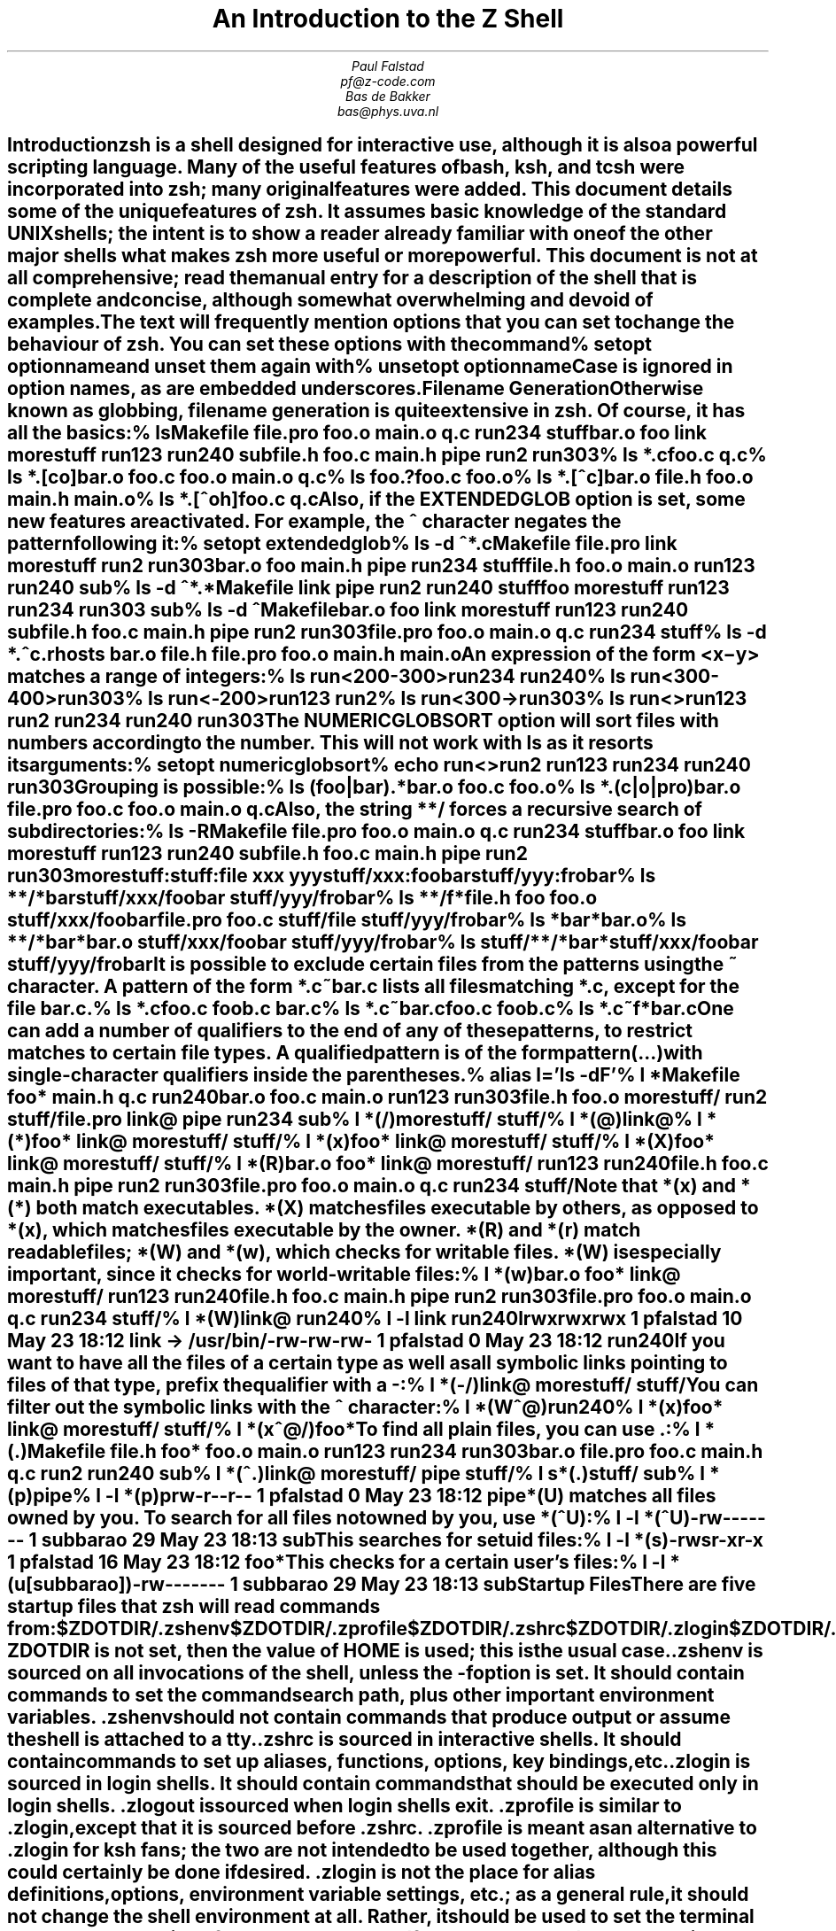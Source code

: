 .nr PI 0
.de Ds
.LD
.ft C
..
.de De
.DE
.ft R
..
.de Sh
.SH
\\$1
.XS
\\$1
.XE
..
.TL
An Introduction to the Z Shell
.AU
Paul Falstad
pf@z-code.com
.AU
Bas de Bakker
bas@phys.uva.nl
.PP
.Sh "Introduction"
.PP
\fBzsh\fP is a shell designed for interactive use, although it is also
a powerful scripting language.  Many of the useful features of bash,
ksh, and tcsh were incorporated into \fBzsh\fP; many original features were
added.  This document details some of the unique features of \fBzsh\fP.  It
assumes basic knowledge of the standard UNIX shells; the intent is to
show a reader already familiar with one of the other major shells what
makes \fBzsh\fP more useful or more powerful.  This document is not at all
comprehensive; read the manual entry for a description of the shell
that is complete and concise, although somewhat overwhelming and
devoid of examples.
.PP
The text will frequently mention options that you can set to change
the behaviour of \fBzsh\fP.  You can set these options with the
command
.Ds
% setopt \fIoptionname\fC
.De
and unset them again with
.Ds
% unsetopt \fIoptionname\fC
.De
Case is ignored in option names, as are embedded underscores.
.Sh "Filename Generation"
.PP
Otherwise known as \fIglobbing\fP, filename generation
is quite extensive in \fBzsh\fP.  Of course, it has all the
basics:
.Ds
% ls
Makefile   file.pro   foo.o      main.o     q.c        run234     stuff
bar.o      foo        link       morestuff  run123     run240     sub
file.h     foo.c      main.h     pipe       run2       run303
% ls *.c
foo.c  q.c
% ls *.[co]
bar.o   foo.c   foo.o   main.o  q.c
% ls foo.?
foo.c  foo.o
% ls *.[^c]
bar.o   file.h  foo.o   main.h  main.o
% ls *.[^oh]
foo.c  q.c
.De
Also, if the \fIEXTENDEDGLOB\fP option is set,
some new features are activated.
For example, the \fC^\fP character negates the pattern following it:
.Ds
% setopt extendedglob
% ls -d ^*.c
Makefile   file.pro   link       morestuff  run2       run303
bar.o      foo        main.h     pipe       run234     stuff
file.h     foo.o      main.o     run123     run240     sub
% ls -d ^*.*
Makefile   link       pipe       run2       run240     stuff
foo        morestuff  run123     run234     run303     sub
% ls -d ^Makefile
bar.o      foo        link       morestuff  run123     run240     sub
file.h     foo.c      main.h     pipe       run2       run303
file.pro   foo.o      main.o     q.c        run234     stuff
% ls -d *.^c
\&.rhosts   bar.o     file.h    file.pro  foo.o     main.h    main.o
.De
An expression of the form
\fC<\fIx\fR\-\fIy\fC>\fR
matches a range of integers:
.Ds
% ls run<200-300>
run234  run240
% ls run<300-400>
run303
% ls run<-200>
run123  run2
% ls run<300->
run303
% ls run<>
run123  run2    run234  run240  run303
.De
The \fINUMERICGLOBSORT\fP option will sort files with numbers
according to the number.  This will not work with \fCls\fP as it
resorts its arguments:
.Ds
% setopt numericglobsort
% echo run<>
run2 run123 run234 run240 run303
.De
Grouping is possible:
.Ds
% ls (foo|bar).*
bar.o  foo.c  foo.o
% ls *.(c|o|pro)
bar.o     file.pro  foo.c     foo.o     main.o    q.c
.De
Also, the string \fC**/\fP forces a recursive search of
subdirectories:
.Ds
% ls -R
Makefile   file.pro   foo.o      main.o     q.c        run234     stuff
bar.o      foo        link       morestuff  run123     run240     sub
file.h     foo.c      main.h     pipe       run2       run303

morestuff:

stuff:
file  xxx   yyy

stuff/xxx:
foobar

stuff/yyy:
frobar
% ls **/*bar
stuff/xxx/foobar  stuff/yyy/frobar
% ls **/f*
file.h            foo               foo.o             stuff/xxx/foobar
file.pro          foo.c             stuff/file        stuff/yyy/frobar
% ls *bar*
bar.o
% ls **/*bar*
bar.o             stuff/xxx/foobar  stuff/yyy/frobar
% ls stuff/**/*bar*
stuff/xxx/foobar  stuff/yyy/frobar
.De
.PP
It is possible to exclude certain files from the patterns using
the ~ character.  A pattern of the form \fC*.c~bar.c\fP lists all
files matching \fC*.c\fP, except for the file \fCbar.c\fP.
.Ds
% ls *.c
foo.c    foob.c    bar.c
% ls *.c~bar.c
foo.c    foob.c
% ls *.c~f*
bar.c
.De
.PP
One can add a number of \fIqualifiers\fP to the end of
any of these patterns, to restrict matches to certain
file types.  A qualified pattern is of the form
.DS
\fIpattern\fC(\fR...\fC)\fR
.De
with single-character qualifiers inside the parentheses.
.Ds
% alias l='ls -dF'
% l *
Makefile    foo*        main.h      q.c         run240
bar.o       foo.c       main.o      run123      run303
file.h      foo.o       morestuff/  run2        stuff/
file.pro    link@       pipe        run234      sub
% l *(/)
morestuff/  stuff/
% l *(@)
link@
% l *(*)
foo*        link@       morestuff/  stuff/
% l *(x)
foo*        link@       morestuff/  stuff/
% l *(X)
foo*        link@       morestuff/  stuff/
% l *(R)
bar.o       foo*        link@       morestuff/  run123      run240
file.h      foo.c       main.h      pipe        run2        run303
file.pro    foo.o       main.o      q.c         run234      stuff/
.De
Note that \fC*(x)\fP and \fC*(*)\fP both match executables.
\fC*(X)\fP matches files executable by others, as opposed to
\fC*(x)\fP, which matches files executable by the owner.
\fC*(R)\fP and \fC*(r)\fP match readable files;
\fC*(W)\fP and \fC*(w)\fP, which checks for writable files.
\fC*(W)\fP is especially important, since it checks for world-writable
files:
.Ds
% l *(w)
bar.o       foo*        link@       morestuff/  run123      run240
file.h      foo.c       main.h      pipe        run2        run303
file.pro    foo.o       main.o      q.c         run234      stuff/
% l *(W)
link@   run240
% l -l link run240
lrwxrwxrwx  1 pfalstad       10 May 23 18:12 link -> /usr/bin/
-rw-rw-rw-  1 pfalstad        0 May 23 18:12 run240
.De
If you want to have all the files of a certain type as well as all
symbolic links pointing to files of that type, prefix the qualifier
with a \fC-\fP:
.Ds
% l *(-/)
link@       morestuff/  stuff/
.De
You can filter out the symbolic links with the \fC^\fP character:
.Ds
% l *(W^@)
run240
% l *(x)
foo*        link@       morestuff/  stuff/
% l *(x^@/)
foo*
.De
To find all plain files, you can use \fC.\fP:
.Ds
% l *(.)
Makefile  file.h    foo*      foo.o     main.o    run123    run234    run303
bar.o     file.pro  foo.c     main.h    q.c       run2      run240    sub
% l *(^.)
link@       morestuff/  pipe        stuff/
% l s*(.)
stuff/   sub
% l *(p)
pipe
% l -l *(p)
prw-r--r--  1 pfalstad        0 May 23 18:12 pipe
.De
\fC*(U)\fP matches all files owned by you.
To search for all files not owned by you, use \fC*(^U)\fP:
.Ds
% l -l *(^U)
-rw-------  1 subbarao       29 May 23 18:13 sub
.De
This searches for setuid files:
.Ds
% l -l *(s)
-rwsr-xr-x  1 pfalstad       16 May 23 18:12 foo*
.De
This checks for a certain user's files:
.Ds
% l -l *(u[subbarao])
-rw-------  1 subbarao       29 May 23 18:13 sub
.De
.Sh "Startup Files"
.PP
There are five startup files that \fBzsh\fP will read commands from:
.Ds
$ZDOTDIR/.zshenv
$ZDOTDIR/.zprofile
$ZDOTDIR/.zshrc
$ZDOTDIR/.zlogin
$ZDOTDIR/.zlogout
.De
If \fBZDOTDIR\fP is not set, then the value of \fBHOME\fP is used;
this is the usual case.
.\".KE    <--- missing .KS or .KF above
.PP
\&\fC.zshenv\fP is sourced on all invocations of the shell,
unless the \fC-f\fP option is set.  It should contain commands to set
the command search path, plus other important environment
variables.
\&\fC.zshenv\fP should not contain commands that produce output
or assume the shell is attached to a tty.
.PP
\&\fC.zshrc\fP is sourced in interactive shells.  It should contain
commands to set up aliases, functions, options, key bindings, etc.
.PP
\&\fC.zlogin\fP is sourced in login shells.  It should contain
commands that should be executed only in login shells.
\&\fC.zlogout\fP is sourced when login shells exit.
\&\fC.zprofile\fP is similar to \fC.zlogin\fP, except that it is sourced before
\&\fC.zshrc\fP.
\&\fC.zprofile\fP is meant as an alternative to \fC.zlogin\fP for
ksh fans;
the two are not intended to be used together, although this
could certainly be done if desired.
\&\fC.zlogin\fP is not the place for alias definitions, options, environment
variable settings, etc.;
as a general rule, it should not change the shell environment
at all.  Rather, it should be used to set the terminal type
and run a series of external commands (\fCfortune\fP, \fCmsgs\fP, etc).
.Sh "Shell Functions"
.PP
\fBzsh\fP also allows you to create your own commands by defining shell
functions.  For example:
.Ds
% yp () {
>       ypmatch $1 passwd.byname
> }
% yp pfalstad
pfalstad:*:3564:35:Paul John Falstad:/u/pfalstad:/usr/princeton/bin/zsh
.De
This function looks up a user in the NIS password map.
The \fC$1\fP expands to the first argument to \fCyp\fP.
The function could have been equivalently defined in one of the following
ways:
.Ds
% function yp {
>       ypmatch $1 passwd.byname
> }
% function yp () {
>       ypmatch $1 passwd.byname
> }
% function yp () ypmatch $1 passwd.byname
.De
Note that aliases are expanded when the function definition is
parsed, not when the function is executed.  For example:
.Ds
% alias ypmatch=echo
% yp pfalstad
pfalstad:*:3564:35:Paul John Falstad:/u/pfalstad:/usr/princeton/bin/zsh
.De
Since the alias was defined after the function was parsed, it has
no effect on the function's execution.
However, if we define the function again with the alias in place:
.Ds
% function yp () { ypmatch $1 passwd.byname }
% yp pfalstad
pfalstad passwd.byname
.De
it is parsed with the new alias definition in place.
Therefore, in general you must define aliases before functions.
.\".KE    <--- missing .KS or .KF above
.PP
We can make the function take multiple arguments:
.Ds
% unalias ypmatch
% yp () {
>       for i
>       do ypmatch $i passwd.byname
>       done
> }
% yp pfalstad subbarao sukthnkr
pfalstad:*:3564:35:Paul John Falstad:/u/pfalstad:/usr/princeton/bin/zsh
subbarao:*:3338:35:Kartik Subbarao:/u/subbarao:/usr/princeton/bin/zsh
sukthnkr:*:1267:35:Rahul Sukthankar:/u/sukthnkr:/usr/princeton/bin/tcsh
.De
The \fCfor i\fP loops through each of the function's arguments,
setting \fCi\fP equal to each of them in turn.
We can also make the function do something sensible
if no arguments are given:
.Ds
% yp () {
>       if (( $# == 0 ))
>       then echo usage: yp name ...; fi
>       for i; do ypmatch $i passwd.byname; done
> }
% yp
usage: yp name ...
% yp pfalstad sukthnkr
pfalstad:*:3564:35:Paul John Falstad:/u/pfalstad:/usr/princeton/bin/zsh
sukthnkr:*:1267:35:Rahul Sukthankar:/u/sukthnkr:/usr/princeton/bin/tcsh
.De
\fC$#\fP is the number of arguments supplied to the function.
If it is equal to zero, we print a usage message; otherwise,
we loop through the arguments, and \fCypmatch\fP all of them.
.\".KE    <--- missing .KS or .KF above
.PP
Here's a function that selects a random line from a file:
.Ds
% randline () {
>       integer z=$(wc -l <$1)
>       sed -n $[RANDOM % z + 1]p $1
> }
% randline /etc/motd
PHOENIX WILL BE DOWN briefly Friday morning, 5/24/91 from 8 AM to
% randline /etc/motd
SunOS Release 4.1.1 (PHOENIX) #19: Tue May 14 19:03:15 EDT 1991
% randline /etc/motd
| Please use the "msgs" command to read announcements.  Refer to the   |
% echo $z

%
.De
\fCrandline\fP has a local variable, \fCz\fP, that holds the number of
lines in the file.  \fC$[RANDOM % z + 1]\fP expands to a random number
between 1 and \fCz\fP.  An expression of the form \fC$[\fR...\fC]\fR
expands to the value of the arithmetic expression within the brackets,
and the \fBRANDOM\fP variable returns a random number each time it
is referenced.  \fC%\fP is the modulus operator, as in C.
Therefore, \fCsed -n $[RANDOM%z+1]p\fP picks a random line from its
input, from 1 to \fCz\fP.
.PP
Function definitions can be viewed with the \fCfunctions\fP builtin:
.Ds
% functions randline
randline () {
        integer z=$(wc -l <$1)
        sed -n $[RANDOM % z + 1]p $1

}
% functions
yp () {
        if let $# == 0 
        
        then
                echo usage: yp name ...
        
        fi
        for i
        do
                ypmatch $i passwd.byname
        
                done

}
randline () {
        integer z=$(wc -l <$1)
        sed -n $[RANDOM % z + 1]p $1

}
.De
Here's another one:
.Ds
% cx () { chmod +x $* }
% ls -l foo bar
-rw-r--r--  1 pfalstad       29 May 24 04:38 bar
-rw-r--r--  1 pfalstad       29 May 24 04:38 foo
% cx foo bar
% ls -l foo bar
-rwxr-xr-x  1 pfalstad       29 May 24 04:38 bar
-rwxr-xr-x  1 pfalstad       29 May 24 04:38 foo
.De
Note that this could also have been implemented as an alias:
.Ds
% chmod 644 foo bar
% alias cx='chmod +x'
% cx foo bar
% ls -l foo bar
-rwxr-xr-x  1 pfalstad       29 May 24 04:38 bar
-rwxr-xr-x  1 pfalstad       29 May 24 04:38 foo
.De
.PP
Instead of defining a lot of functions in your \fC.zshrc\fP,
all of which you may not use,
it is often better to use the \fCautoload\fP builtin.
The idea is, you create a directory where function
definitions are stored, declare the names in
your \fC.zshrc\fP, and tell the shell where to look for them.
Whenever you reference a function, the shell
will automatically load it into memory.
.Ds
% mkdir /tmp/funs
% cat >/tmp/funs/yp
ypmatch $1 passwd.byname
^D
% cat >/tmp/funs/cx
chmod +x $*
^D
% FPATH=/tmp/funs
% autoload cx yp
% functions cx yp
undefined cx ()
undefined yp ()
% chmod 755 /tmp/funs/{cx,yp}
% yp egsirer
egsirer:*:3214:35:Emin Gun Sirer:/u/egsirer:/bin/sh
% functions yp
yp () {
        ypmatch $1 passwd.byname
}
.De
This idea has other benefits.  By adding a \fC#!\fP header
to the files, you can make them double as shell scripts.
(Although it is faster to use them as functions, since a
separate process is not created.)
.Ds
% ed /tmp/funs/yp
25
i
#! /usr/local/bin/zsh
.
w
42
q
% </tmp/funs/yp
#! /usr/local/bin/zsh
ypmatch $1 passwd.byname
% /tmp/funs/yp sukthnkr
sukthnkr:*:1267:35:Rahul Sukthankar:/u/sukthnkr:/usr/princeton/bin/tcsh
.De
Now other people, who may not use \fBzsh\fP, or who don't want to
copy all of your \fC.zshrc\fP, may use these functions as shell
scripts.
.Sh "Directories"
.PP
One nice feature of \fBzsh\fP is the way it prints directories.
For example, if we set the prompt like this:
.Ds
phoenix% PROMPT='%~> '
~> cd src
~/src>
.De
the shell will print the current directory in the prompt,
using the \fC~\fP character.
However, \fBzsh\fP is smarter than most other shells in this respect:
.Ds
~/src> cd ~subbarao
~subbarao> cd ~maruchck
~maruchck> cd lib
~maruchck/lib> cd fun
~maruchck/lib/fun> foo=/usr/princeton/common/src
~maruchck/lib/fun> cd ~foo
~foo> cd ..
/usr/princeton/common> cd src
~foo> cd news/nntp
~foo/news/nntp> cd inews
~foo/news/nntp/inews>
.De
Note that \fBzsh\fP prints \fIother\fP users' directories 
in the form \fC~user\fP.  Also note that you can
set a parameter and use it as a directory name;
\fBzsh\fP will act as if \fCfoo\fP is a user
with the login directory \fC/usr/princeton/common/src\fP.
This is convenient, especially if you're sick of seeing
prompts like this:
.Ds
phoenix:/usr/princeton/common/src/X.V11R4/contrib/clients/xv/docs>
.De
If you get stuck in this position, you can give the current
directory a short name, like this:
.Ds
/usr/princeton/common/src/news/nntp/inews> inews=$PWD
/usr/princeton/common/src/news/nntp/inews> echo ~inews
/usr/princeton/common/src/news/nntp/inews
~inews>
.De
When you reference a directory in the form \fC~inews\fP,
the shell assumes that you want the directory displayed
in this form; thus simply typing \fCecho ~inews\fP or
\fCcd ~inews\fP causes the prompt to be shortened.
You can define a shell function for this purpose:
.Ds
~inews> namedir () { $1=$PWD ;  : ~$1 }
~inews> cd /usr/princeton/bin
/usr/princeton/bin> namedir pbin
~pbin> cd /var/spool/mail
/var/spool/mail> namedir spool
~spool> cd .msgs
~spool/.msgs>
.De
You may want to add this one-line function to your \fC.zshrc\fP.

\fBzsh\fP can also put the current directory in your title bar,
if you are using a windowing system.
One way to do this is with the \fCchpwd\fP function, which is
automatically executed by the shell whenever you change
directory.  If you are using xterm, this will work:
.Ds
chpwd () { print -Pn '^[]2;%~^G' }
.De
The \fC-P\fP option tells \fCprint\fP to treat its arguments like a prompt
string; otherwise the \fC%~\fP would not be expanded.
The \fC-n\fP option suppresses the terminating newline, as with \fCecho\fP.
.PP
If you are using an IRIS \fCwsh\fP, do this:
.Ds
chpwd () { print -Pn '\e2201.y%~\e234' }
.De
The \fCprint -D\fP command has other uses.  For example, to
print the current directory to standard output in short form,
you can do this:
.Ds
% print -D $PWD
~subbarao/src
.De
and to print each component of the path in short form:
.Ds
% print -D $path
/bin /usr/bin ~locbin ~locbin/X11 ~/bin
.De
.Sh "Directory Stacks"
.PP
If you use csh, you may know about directory stacks.
The \fCpushd\fP command puts the current directory on the
stack, and changes to a new directory; the \fCpopd\fP command
pops a directory off the stack and changes to it.
.Ds
phoenix% cd 
phoenix% PROMPT='Z %~> '
Z ~> pushd /tmp
/tmp ~
Z /tmp> pushd /usr/etc
/usr/etc /tmp ~
Z /usr/etc> pushd /usr/bin
/usr/bin /usr/etc /tmp ~
Z /usr/bin> popd
/usr/etc /tmp ~
Z /usr/etc> popd
/tmp ~
Z /tmp> pushd /etc
/etc /tmp ~
Z /etc> popd 
/tmp ~
.De
\fBzsh\fP's directory stack commands work similarly.  One
difference is the way \fCpushd\fP is handled if no arguments
are given.  As in csh, this exchanges the top two elements
of the directory stack:
.Ds
Z /tmp> dirs
/tmp ~
Z /tmp> pushd
~ /tmp
.De
unless the stack only has one entry:
.Ds
Z ~> popd
/tmp
Z /tmp> dirs
/tmp
Z /tmp> pushd
~ /tmp
Z ~>
.De
or unless the \fIPUSHDTOHOME\fP option is set:
.Ds
Z ~> setopt pushdtohome
Z ~> pushd
~ ~ /tmp
.De
.PP
As an alternative to using directory stacks in this manner,
we can get something like a \fIdirectory history\fP
by setting a few more options and parameters:
.Ds
~> DIRSTACKSIZE=8
~> setopt autopushd pushdminus pushdsilent pushdtohome
~> alias dh='dirs -v'
~> cd /tmp
/tmp> cd /usr
/usr> cd bin
/usr/bin> cd ../pub
/usr/pub> dh
0       /usr/pub
1       /usr/bin
2       /usr
3       /tmp
4       ~
/usr/pub> cd -3
/tmp> dh
0       /tmp
1       /usr/pub
2       /usr/bin
3       /usr
4       ~
/tmp> ls =2/df
/usr/bin/df
/tmp> cd -4
~>
.De
Note that \fC=2\fP expanded to the second directory in the
history list, and that \fCcd -3\fP recalled the third
directory in the list.
.PP
You may be wondering what all those options do.
\fIAUTOPUSHD\fP made \fCcd\fP act like \fCpushd\fP.
(\fCalias cd=pushd\fP is not sufficient, for various reasons.)
\fIPUSHDMINUS\fP swapped the meaning of \fCcd +1\fP and
\fCcd -1\fP; we want them to mean the opposite of what they mean in csh,
because it makes more sense in this scheme, and it's easier to type:
.Ds
~> dh
0       ~
1       /tmp
2       /usr/pub
3       /usr/bin
4       /usr
~> unsetopt pushdminus
~> cd +1
/tmp> dh
0       /tmp
1       ~
2       /usr/pub
3       /usr/bin
4       /usr
/tmp> cd +2
/usr/pub>
.De
\fIPUSHDSILENT\fP keeps the shell from printing
the directory stack each time we do a \fCcd\fP,
and \fIPUSHDTOHOME\fP we mentioned earlier:
.Ds
/usr/pub> unsetopt pushdsilent
/usr/pub> cd /etc
/etc /usr/pub /tmp ~ /usr/bin /usr
/etc> cd
~ /etc /usr/pub /tmp ~ /usr/bin /usr
~> unsetopt pushdtohome
~> cd
/etc ~ /usr/pub /tmp ~ /usr/bin /usr
/etc>
.De
\fBDIRSTACKSIZE\fP keeps the directory stack
from getting too large, much like \fIHISTSIZE\fP:
.Ds
/etc> setopt pushdsilent
/etc> cd /
/> cd /
/> cd /
/> cd /
/> cd /
/> cd /
/> cd /
/> cd /
/> dh
0       /
1       /
2       /
3       /
4       /
5       /
6       /
7       /
.De
.Sh "Command/Process Substitution"
.PP
Command substitution in \fBzsh\fP can take two forms.
In the traditional form, a command enclosed in
backquotes (\fC`\fP...\fC`\fP) is replaced on the command line with its output.
This is the form used by the older shells.
Newer shells (like \fBzsh\fP) also provide another form,
\fC$(\fR...\fC)\fR.  This form is much easier to nest.
.Ds
% ls -l `echo /vmunix`
-rwxr-xr-x  1 root      1209702 May 14 19:04 /vmunix
% ls -l $(echo /vmunix)
-rwxr-xr-x  1 root      1209702 May 14 19:04 /vmunix
% who | grep mad
subbarao ttyt7   May 23 15:02   (mad55sx15.Prince)
pfalstad ttyu1   May 23 16:25   (mad55sx14.Prince)
subbarao ttyu6   May 23 15:04   (mad55sx15.Prince)
pfalstad ttyv3   May 23 16:25   (mad55sx14.Prince)
% who | grep mad | awk '{print $2}'
ttyt7
ttyu1
ttyu6
ttyv3
% cd /dev; ls -l $(who |
> grep $(echo mad) |
> awk '{ print $2 }')
crwx-w----  1 subbarao  20,  71 May 23 18:35 ttyt7
crw--w----  1 pfalstad  20,  81 May 23 18:42 ttyu1
crwx-w----  1 subbarao  20,  86 May 23 18:38 ttyu6
crw--w----  1 pfalstad  20,  99 May 23 18:41 ttyv3
.De
Many common uses of command substitution, however, are
superseded by other mechanisms of \fBzsh\fP:
.Ds
% ls -l `tty`
crw-rw-rw-  1 root      20,  28 May 23 18:35 /dev/ttyqc
% ls -l $TTY
crw-rw-rw-  1 root      20,  28 May 23 18:35 /dev/ttyqc
% ls -l `which rn`
-rwxr-xr-x  1 root       172032 Mar  6 18:40 /usr/princeton/bin/rn
% ls -l =rn
-rwxr-xr-x  1 root       172032 Mar  6 18:40 /usr/princeton/bin/rn
.De
A command name with a \fC=\fP prepended is replaced with its full
pathname.  This can be very convenient.  If it's not convenient
for you, you can turn it off:
.Ds
% ls
=foo    =bar
% ls =foo =bar
zsh: foo not found
% setopt noequals
% ls =foo =bar
=foo    =bar
.De
.PP
Another nice feature is process substitution:
.Ds
% who | fgrep -f =(print -l root lemke shgchan subbarao)
root     console May 19 10:41
lemke    ttyq0   May 22 10:05   (narnia:0.0)
lemke    ttyr7   May 22 10:05   (narnia:0.0)
lemke    ttyrd   May 22 10:05   (narnia:0.0)
shgchan  ttys1   May 23 16:52   (gaudi.Princeton.)
subbarao ttyt7   May 23 15:02   (mad55sx15.Prince)
subbarao ttyu6   May 23 15:04   (mad55sx15.Prince)
shgchan  ttyvb   May 23 16:51   (gaudi.Princeton.)
.De
A command of the form \fC=(\fR...\fC)\fR is replaced with the name of a \fIfile\fP
containing its output.  (A command substitution, on the other
hand, is replaced with the output itself.)
\fCprint -l\fP is like \fCecho\fP, excepts that it prints its arguments
one per line, the way \fCfgrep\fP expects them:
.Ds
% print -l foo bar
foo
bar
.De
We could also have written:
.Ds
% who | fgrep -f =(echo 'root
> lemke
> shgchan
> subbarao')
.De
Using process substitution,
you can edit the output of a command:
.Ds
% ed =(who | fgrep -f ~/.friends)
355
g/lemke/d
w /tmp/filbar
226
q
% cat /tmp/filbar
root     console May 19 10:41
shgchan  ttys1   May 23 16:52   (gaudi.Princeton.)
subbarao ttyt7   May 23 15:02   (mad55sx15.Prince)
subbarao ttyu6   May 23 15:04   (mad55sx15.Prince)
shgchan  ttyvb   May 23 16:51   (gaudi.Princeton.)
.De
or easily read archived mail:
.Ds
% mail -f =(zcat ~/mail/oldzshmail.Z)
"/tmp/zsha06024": 84 messages, 0 new, 43 unread
>  1  U  TO: pfalstad, zsh (10)
   2  U  nytim!tim@uunet.uu.net, Re: Zsh on Sparc1 /SunOS 4.0.3
   3  U  JAM%TPN@utrcgw.utc.com, zsh fix (15)
   4  U  djm@eng.umd.edu, way to find out if running zsh? (25)
   5  U  djm@eng.umd.edu, Re: way to find out if running zsh? (17)
   6   r djm@eng.umd.edu, Meta . (18)
   7  U  jack@cs.glasgow.ac.uk, Re: problem building zsh (147)
   8  U  nytim!tim@uunet.uu.net, Re: Zsh on Sparc1 /SunOS 4.0.3
   9     ursa!jmd, Another fix... (61)
  10  U  pplacewa@bbn.com, Re: v18i084: Zsh 2.00 - A small complaint (36)
  11  U  lubkin@cs.rochester.edu, POSIX job control (34)
  12  U  yale!bronson!tan@uunet.UU.NET
  13  U  brett@rpi.edu, zsh (36)
  14  S  subbarao, zsh sucks!!!! (286)
  15  U  snibru!d241s008!d241s013!ala@relay.EU.net, zsh (165)
  16  U  nytim!tim@uunet.UU.NET, Re: Zsh on Sparc1 /SunOS 4.0.3
  17  U  subbarao, zsh is a junk shell (43)
  18  U  amaranth@vela.acs.oakland.edu, zsh (33)
43u/84 1: x
% ls -l /tmp/zsha06024
/tmp/zsha06024 not found
.De
Note that the shell creates a temporary file, and deletes it
when the command is finished.
.Ds
% diff =(ls) =(ls -F)
3c3
< fortune
---
> fortune*
10c10
< strfile
---
> strfile*
.De
If you read \fBzsh\fP's man page, you may notice that \fC<(\fR...\fC)\fR
is another form of process substitution which is similar to
\fC=(\fR...\fC)\fR.
There is an important difference between the two.
In the \fC<(\fR...\fC)\fR case, the shell creates a named pipe (FIFO)
instead of a file.  This is better, since it does not
fill up the file system; but it does not work in all cases.
In fact, if we had replaced \fC=(\fR...\fC)\fR with \fC<(\fR...\fC)\fR in 
the examples above, all of them would have stopped working
except for \fCfgrep -f <(\fR...\fC)\fR.
You can not edit a pipe, or open it as a mail folder;
\fCfgrep\fP, however, has no problem with reading
a list of words from a pipe.
You may wonder why \fCdiff <(foo) bar\fP doesn't work, since
\fCfoo | diff - bar\fP works; this is because \fCdiff\fP creates
a temporary file if it notices that one of its arguments
is \fC-\fP, and then copies its standard input to the temporary
file.
.PP
\fC>(\fR...\fC)\fR is just like \fC<(\fR...\fC)\fR except that the
command between the parentheses will get its input from the named
pipe.
.Ds
% dvips -o >(lpr) zsh.dvi
.De
.Sh "Redirection"
.PP
Apart from all the regular redirections like the Bourne shell has,
\fBzsh\fP can do more.  You can send the output of a command to more
than one file, by specifying more redirections like
.Ds
% echo Hello World >file1 >file2
.De
and the text will end up in both files.  Similarly, you can send the
output to a file and into a pipe:
.Ds
% make > make.log | grep Error
.De
The same goes for input.  You can make the input of a command come
from more than one file.
.Ds
% sort <file1 <file2 <file3
.De
The command will first get the contents of file1 as its standard
input, then those of file2 and finally the contents of file3.  This,
too, works with pipes.
.Ds
% cut -d: -f1 /etc/passwd | sort <newnames
.De
The sort will get as its standard input first the output of \fCcut\fP
and then the contents of \fCnewnames\fP.
.PP
Suppose you would like to watch the standard output of a command on
your terminal, but want to pipe the standard error to another command.
An easy way to do this in \fBzsh\fP is by redirecting the standard
error using \fC2> >(\fR...\fC)\fR.
.Ds
% find / -name games 2> >(grep -v 'Permission' > realerrors)
.De
The above redirection will actually be implemented with a regular
pipe, not a temporary named pipe.
.Sh "Aliasing"
.PP
Often-used commands can be abbreviated with an alias:
.Ds
% alias uc=uncompress
% ls
hanoi.Z
% uc hanoi
% ls
hanoi
.De
or commands with certain desired options:
.Ds
% alias fm='finger -m'
% fm root
Login name: root                        In real life: Operator
Directory: /                            Shell: /bin/csh
On since May 19 10:41:15 on console     3 days 5 hours Idle Time
No unread mail
No Plan.

% alias lock='lock -p -60000'
% lock
lock: /dev/ttyr4 on phoenix. timeout in 60000 minutes
time now is Fri May 24 04:23:18 EDT 1991
Key: 

% alias l='ls -AF'
% l /
\&.bash_history              kadb*
\&.bashrc                    lib@
\&.cshrc                     licensed/
\&.exrc                      lost+found/
\&.login                     macsyma
\&\fR...
.De
Aliases can also be used to replace old commands:
.Ds
% alias grep=egrep ps=sps make=gmake
% alias whoami='echo root'
% whoami
root
.De
or to define new ones:
.Ds
% cd /
% alias sz='ls -l | sort -n +3 | tail -10'
% sz
drwxr-sr-x  7 bin          3072 May 23 11:59 etc
drwxrwxrwx 26 root         5120 May 24 04:20 tmp
drwxr-xr-x  2 root         8192 Dec 26 19:34 lost+found
drwxr-sr-x  2 bin         14848 May 23 18:48 dev
-r--r--r--  1 root       140520 Dec 26 20:08 boot
-rwxr-xr-x  1 root       311172 Dec 26 20:08 kadb
-rwxr-xr-x  1 root      1209695 Apr 16 15:33 vmunix.old
-rwxr-xr-x  1 root      1209702 May 14 19:04 vmunix
-rwxr-xr-x  1 root      1209758 May 21 12:23 vmunix.new.kernelmap.old
-rwxr-xr-x  1 root      1711848 Dec 26 20:08 vmunix.org
% cd
% alias rable='ls -AFtrd *(R)' nrable='ls -AFtrd *(^R)'
% rable
README      func/       bin/        pub/        News/       src/
nicecolors  etc/        scr/        tmp/        iris/       zsh*
% nrable
Mailboxes/  mail/       notes
.De
(The pattern \fC*(R)\fP matches all readable files in the current
directory, and \fC*(^R)\fP matches all unreadable files.)
.PP
Most other shells have aliases of this kind (\fIcommand\fP aliases).
However, \fBzsh\fP also has \fIglobal\fP aliases, which are substituted
anywhere on a line.
Global aliases can be used to abbreviate frequently-typed
usernames, hostnames, etc.
.Ds
% alias -g me=pfalstad gun=egsirer mjm=maruchck
% who | grep me
pfalstad ttyp0   May 24 03:39   (mickey.Princeton)
pfalstad ttyp5   May 24 03:42   (mickey.Princeton)
% fm gun
Login name: egsirer                     In real life: Emin Gun Sirer
Directory: /u/egsirer                   Shell: /bin/sh
Last login Thu May 23 19:05 on ttyq3 from bow.Princeton.ED
New mail received Fri May 24 02:30:28 1991;
  unread since Fri May 24 02:30:27 1991
% alias -g phx=phoenix.princeton.edu warc=wuarchive.wustl.edu
% ftp warc
Connected to wuarchive.wustl.edu.
.De
Here are some more interesting uses.
.Ds
% alias -g M='| more' GF='| fgrep -f ~/.friends'
% who M   # \fIpipes the output of \fCwho\fI through \fCmore
% who GF  # \fIsee if your friends are on\fC
% w GF    # \fIsee what your friends are doing
.De
Another example makes use of \fBzsh\fP's process substitution.
If you run NIS, and you miss being able to do this:
.Ds
% grep pfalstad /etc/passwd
.De
you can define an alias that will seem more natural
than \fCypmatch pfalstad passwd\fP:
.Ds
% alias -g PASS='<(ypcat passwd)'
% grep pfalstad PASS
pfalstad:*:3564:35:Paul John Falstad:/u/pfalstad:/usr/princeton/bin/zsh
.De
If you're really crazy, you can even call it \fC/etc/passwd\fP:
.Ds
% alias -g /etc/passwd='<(ypcat passwd)'
% grep pfalstad /etc/passwd
pfalstad:*:3564:35:Paul John Falstad:/u/pfalstad:/usr/princeton/bin/zsh
.De
The last example shows one of the perils of global aliases;
they have a lot of potential to cause confusion.
For example, if you defined a global alias called \fC|\fP (which is
possible), \fBzsh\fP would begin to act very strangely; every pipe
symbol would be replaced with the text of your alias.
To some extent, global aliases are like macros in C;
discretion is advised in using them and in choosing names for them.
Using names in all caps is not a bad idea, especially
for aliases which introduce shell metasyntax (like \fCM\fP and \fCGF\fP
above).
.PP
Note that \fBzsh\fP aliases are not like csh aliases.  The syntax for
defining them is different, and they do not have arguments.
All your favorite csh aliases will probably not work under \fBzsh\fP.
For example, if you try:
.Ds
alias rm mv '\e!* /tmp/wastebasket'
.De
no aliases will be defined, but \fBzsh\fP will not report an error.
In csh, this line defines an alias that makes \fCrm\fP safe---files
that are \fCrm\fP'd will be moved to a temporary directory instead of
instantly destroyed.  In \fBzsh\fP's syntax, however, this line asks
the shell to print any existing alias definitions for \fCrm\fP,
\fCmv\fP, or \fC!*\ /tmp/wastebasket\fP.  Since there are none, most
likely, the shell will not print anything, although \fCalias\fP will
return a nonzero exit code.  The proper syntax is this:
.Ds
alias rm='mv \e!* /tmp/wastebasket'
.De
However, this won't work either:
.Ds
% rm foo.dvi
zsh: no matches found: !*
.De
While this makes \fCrm\fP safe, it is certainly not what the user
intended.  In \fBzsh\fP, you must use a shell function for this:
.Ds
% unalias rm
% rm () { mv $* /tmp/wastebasket }
% rm foo.dvi
% ls /tmp/wastebasket
foo.dvi
.De
While this is much cleaner and easier to read (I hope you will
agree), it is not csh-compatible.  Therefore, a script to convert
csh aliases and variables has been provided.  You should only need to use it
once, to convert all your csh aliases and parameters to \fBzsh\fP format:
.Ds
% csh
csh> alias
l       ls -AF
more    less
on      last -2 !:1 ; who | grep !:1
csh> exit
% c2z >neat_zsh_aliases
% cat neat_zsh_aliases
alias l='ls -AF'
alias more='less'
on () { last -2 $1 ; who | grep $1 }
\&...
.De
The first two aliases were converted to regular \fBzsh\fP aliases, while
the third, since it needed to handle arguments, was converted to
a function.  \fCc2z\fP can convert most aliases to \fBzsh\fP format without
any problems.  However, if you're using some really arcane csh tricks,
or if you have an alias with a name like \fCdo\fP (which is reserved
in \fBzsh\fP), you may have to fix some of the aliases by hand.
.PP
The \fCc2z\fP script checks your csh setup, and produces a list
of \fBzsh\fP commands which replicate your aliases and parameter settings
as closely as possible.  You could include its output in your
startup file, \fC.zshrc\fP.
.Sh "History"
.PP
There are several ways to manipulate history in \fBzsh\fP.
One way is to use csh-style \fC!\fP history:
.Ds
% /usr/local/bin/!:0 !-2*:s/foo/bar/ >>!$
.De
If you don't want to use this, you can turn it off
by typing \fCsetopt nobanghist\fP.  If you are afraid of accidentally
executing the wrong command you can set the \fIHISTVERIFY\fP option.
If this option is set, commands that result from history expansion
will not be executed immediately, but will be put back into the editor
buffer for further consideration.
.PP
If you're not familiar with \fC!\fP history, here follows some
explanation.  History substitutions always start with a \fC!\fP,
commonly called \*Qbang\*U.  After the \fC!\fP comes an (optional)
designation of which \*Qevent\*U (command) to use, then a colon, and
then a designation of what word of that command to use.  For example,
\fC!-\fIn\fR refers to the command \fIn\fP commands ago.
.Ds
% ls
foo  bar
% cd foo
% !-2
ls
baz  bam
.De
No word designator was used, which means that the whole command
referred to was repeated.  Note that the shell will echo the result of
the history substitution.  The word designator can, among other
things, be a number indicating the argument to use, where \fC0\fP is
the command.
.Ds
% /usr/bin/ls foo
foo
% !:0 bar
/usr/bin/ls bar
bar
.De
In this example, no event designator was used, which tells \fBzsh\fP
to use the previous command.  A \fC$\fP specifies the last argument
.Ds
% mkdir /usr/local/lib/emacs/site-lisp/calc
% cd !:$
cd /usr/local/lib/emacs/site-lisp/calc
.De
If you use more words of the same command, only the first \fC!\fP
needs an event designator.
.Ds
% make prig >> make.log
make: *** No rule to make target `prig'.  Stop.
% cd src
% !-2:0 prog >> !:$
make prog >> make.log
.De
This is different from csh, where a bang with no event designator
always refers to the previous command.  If you actually like this
behaviour, set the \fICSHJUNKIEHISTORY\fP option.
.Ds
% setopt cshjunkiehistory
% !-2:0 prog2 >> !:$
make prog2 >> cshjunkiehistory
.De
Another way to use history is to use the \fCfc\fP command.  For
example, if you type an erroneous command:
.Ds
% for i in `cat /etc/clients` 
 do 
 rpu $i 
 done
zsh: command not found: rpu
zsh: command not found: rpu
zsh: command not found: rpu
\&\fR...
.De
typing \fCfc\fP will execute an editor on this command, allowing
you to fix it.  (The default editor is \fCvi\fP, by the way,
not \fCed\fP).
.Ds
% fc
49
/rpu/s//rup/p
 rup $i 
w
49
q
for i in `cat /etc/clients` 
 do 
 rup $i 
 done
        beam    up  2 days, 10:17,    load average: 0.86, 0.80, 0.50
         bow    up  4 days,  8:41,    load average: 0.91, 0.80, 0.50
        burn    up          17:18,    load average: 0.91, 0.80, 0.50
       burst    up  9 days,  1:49,    load average: 0.95, 0.80, 0.50
         tan    up          11:14,    load average: 0.91, 0.80, 0.50
       bathe    up  3 days, 17:49,    load average: 1.84, 1.79, 1.50
        bird    up  1 day,   9:13,    load average: 1.95, 1.82, 1.51
      bonnet    up  2 days, 21:18,    load average: 0.93, 0.80, 0.50
\&\fR...
.De
A variant of the \fCfc\fP command is \fCr\fP, which redoes the last
command, with optional changes:
.Ds
% echo foo
foo
% r
echo foo
foo

% echo foo
foo
% r foo=bar
echo bar
bar
.De
.Sh "Command Line Editing"
.PP
\fBzsh\fP's command line editor, \fBZLE\fP, is quite powerful.
It is designed to emulate either emacs or vi; the default
is emacs.  To set the bindings for vi mode, type \fCbindkey -v\fP.  If
your \fBEDITOR\fP or \fBVISUAL\fP environment variable is vi,
\fBzsh\fP will use vi emulation by default.  You can then switch to
emacs mode with \fCbindkey -e\fP.
.PP
In addition to basic editing, the shell allows you to 
recall previous lines in the history.  In emacs mode,
this is done with \fI^P\fP (control-P) or (on many terminals) with the
cursor-up key:
.Ds
% ls ~
-           README      file        mail        pub         tmp
Mailboxes   bin         func        nicecolors  scr         zsh
News        etc         iris        notes       src
% echo foobar
foobar
% \fI^P\fC
% echo foobar\fI^P\fC
% ls ~_
.De
Pressing \fI^P\fP once brings up the previous line (\fCecho foobar\fP);
pressing it again brings up the line before that (\fCls ~\fP).
The cursor is left at the end of the line, allowing you to
edit the line if desired before executing it.
In many cases, \fBZLE\fP eliminates the need for the \fCfc\fP command,
since it is powerful enough to handle even multiline commands:
.Ds
% for i in a b c d e
> do
> echo $i
> done
a
b
c
d
e
% \fI^P\fC
% for i in a b c d e 
 do 
 echo $i 
 done_
.De
Now you can just move up to the part you want to change...
.Ds
% for i in \kxa\l'|\nxu\(ul' b c d e
 do 
 echo $i 
 done
.De
change it, and execute the new command.
.Ds
% for i in f g h i j
 do 
 echo $i 
 done
f
g
h
i
j
.De
Also, you can search the history for a certain command using
\fIESC-P\fP, this will look for the last command that started with the
(part of the) word at the beginning of the current line.  Hitting
\fIESC-P\fP another time gets you the command before that, etc.
.Ds
% set \fIESC-P\fC
% setopt autolist \fIESC-P\fC
% setopt nocorrect_
.De
Another way is to do an incremental search, emacs-style:
.Ds
% \fI^R\fC
% _
i-search:

% l\kxs\l'|\nxu\(ul' /usr/bin
i-search: l

% date > foofile\kx.\l'|\nxu\(ul'c
i-search: le
.De
Suppose you have retrieved an old history event in one of these ways
and would like to execute several consecutive old commands starting
with this one.  \fC^O\fP will execute the current command and then put
the next command from the history into the editor buffer.  Typing
\fC^O\fP several times will therefore reexecute several consecutive
commands from the history.  Of course, you can edit some of those
commands in between.
.PP
In addition to completion (see below), \fITAB\fP performs expansion if
possible.
.Ds
% ls *.c\fITAB\fC
% ls foofile.c fortune.c rnd.c strfile.c unstr.c_
.De
For example, suppose you have a bunch of weird files in an important
directory:
.Ds
% ls
  * * *       ; & % $??foo  dspfok        foo.c
  !"foo"!       ` \e `         foo           rrr
.De
You want to remove them, but you don't want to damage \fCfoo.c\fP.
Here is one way to do this:
.Ds
% rm *\fITAB\fC
% rm \e \e \e*\e \e*\e \e*\e \e \e  \e!\e"foo\e"\e! \e;\e \e&\e %\e \e$'
''
'foo \e`\e \e\e\e \e` dspfok foo foo.c rrr_
.De
When you expand \fC*\fP, \fBzsh\fP inserts the names of all the files
into the editing buffer, with proper shell quoting.
Now, just move back and remove \fCfoo.c\fP from the buffer:
.Ds
% rm \e \e \e*\e \e*\e \e*\e \e \e  \e!\e"foo\e"\e! \e;\e \e&\e %\e \e$'
''
'foo \e`\e \e\e\e \e` dspfok foo \kxr\l'|\nxu\(ul'rr
.De
and press return.
Everything except \fCfoo.c\fP will be deleted from the directory.  If
you do not want to actually expand the current word, but would like to
see what the matches are, type \fC^Xg\fP.
.Ds
% rm f*\fI^Xg\fP
foo    foo.c
% rm f*_
.De
Here's another trick; let's say you have typed this command in:
.Ds
% gcc -o x.out foob.c -g -Wpointer-arith -Wtrigraphs_
.De
and you forget which library you want.  You need to escape
out for a minute and check by typing
\fCls /usr/lib\fP, or some other such command;
but you don't want to retype the whole command again,
and you can't press return now because the current command
is incomplete.
In \fBzsh\fP, you can put the line on the \fIbuffer stack\fP, using
\fIESC-Q\fP, and type some other commands.  The next time a prompt is printed,
the \fCgcc\fP line will be popped off the stack and put
in the editing buffer automatically; you can then enter the
proper library name and press return (or, \fIESC-Q\fP again and look
for some other libraries whose names you forgot).
.PP
A similar situation: what if you forget the option to gcc that
finds bugs using AI techniques?  You could either use \fIESC-Q\fP
again, and type \fCman gcc\fP, or you could press \fIESC-H\fP, which
essentially does the same thing; it puts the current line on
the buffer stack, and executes the command \fCrun-help gcc\fP,
where \fCrun-help\fP is an alias for \fCman\fP.
.PP
Another interesting command is \fIESC-A\fP.  This executes the
current line, but retains it in the buffer, so that it appears
again when the next prompt is printed.
Also, the cursor stays in the same place.
This is useful for executing a series of similar commands:
.Ds
% cc grok.c -g -lc -lgl -lsun -lmalloc -Bstatic -o b.out
% cc fubar.c -g -lc -lgl -lsun -lmalloc -Bstatic -o b.out
% cc fooble.c -g -lc -lgl -lsun -lmalloc -Bstatic -o b.out
.De
.PP
The \fIESC-'\fP command is useful for managing the shell's quoting
conventions.  Let's say you want to print this string:
.Ds
don't do that; type 'rm -rf \e*', with a \e before the *.
.De
All that is necessary is to type it into the editing buffer:
.Ds
% don't do that; type 'rm -rf \e*', with a \e before the *.
.De
press \fIESC-'\fP (escape-quote):
.Ds
% 'don'\e''t do that; type '\e''rm -rf \e*'\e'', with a \e before the *.'
.De
then move to the beginning and add the \fCecho\fP command.
.Ds
% echo 'don'\e''t do that; type '\e''rm -rf \e*'\e'', with a \e before the *.'
don't do that; type 'rm -rf \e*', with a \e before the *.
.De
Let's say you want to create an alias to do this \fCecho\fP command.
This can be done by recalling the line with \fI^P\fP and pressing
\fIESC-'\fP again:
.Ds
% 'echo '\e''don'\e''\e'\e'''\e''t do that; type '\e''\e'\e'''\e''rm -rf
\e*'\e''\e'\e'''\e'', with a \e before the *.'\e'''
.De
and then move to the beginning and add the command to create
an alias.
.Ds
% alias zoof='echo '\e''don'\e''\e'\e'''\e''t do that; type '\e''\e'\e'''\e''rm
-rf \e*'\e''\e'\e'''\e'', with a \e before the *.'\e'''
% zoof
don't do that; type 'rm -rf \e*', with a \e before the *.
.De
If one of these fancy editor commands changes your command line in a
way you did not intend, you can undo changes with \fC^_\fP, if you can
get it out of your keyboard, or \fC^X^U\fP, otherwise.
.PP
Another use of the editor is to edit the value of variables.
For example, an easy way to change your path is to use
the \fCvared\fP command:
.Ds
% vared PATH
> /u/pfalstad/scr:/u/pfalstad/bin/sun4:/u/maruchck/scr:/u/subbarao/bin:/u/maruc
hck/bin:/u/subbarao/scripts:/usr/princeton/bin:/usr/ucb:/usr/bin:/bin:/usr/host
s:/usr/princeton/bin/X11:/./usr/lang:/./usr/etc:/./etc
.De
You can now edit the path.  When you press return, the contents
of the edit buffer will be assigned to \fBPATH\fP.
.Sh "Completion"
.PP
Another great \fBzsh\fP feature is completion.  If you hit \fITAB\fP, \fBzsh\fP
will complete all kinds of stuff.  Like commands or filenames:
.Ds
% comp\fITAB\fC
% compress _

% ls nic\fITAB\fC
% ls nicecolors _

% ls /usr/pr\fITAB\fC
% ls /usr/princeton/_

% ls -l =com\fITAB\fC
% ls -l =compress _
.De
If the completion is ambiguous, the editor will beep.  If you find
this annoying, you can set the \fINOLISTBEEP\fP option.  Completion
can even be done in the middle of words.  To use this, you will have
to set the \fICOMPLETEINWORD\fP option:
.Ds
% setopt completeinword
% ls /usr/p\kxt\l'|\nxu\(ul'on\fITAB\fC
% ls /usr/prince\kxt\l'|\nxu\(ul'on/
% setopt alwaystoend
% ls /usr/p\kxt\l'|\nxu\(ul'on\fITAB\fC
% ls /usr/princeton/_
.De
You can list possible completions by pressing \fI^D\fP:
.Ds
% ls /vmu\fITAB \(embeep\(em\fC
% ls /vmunix_
% ls /vmunix\fI^D\fC
vmunix                    vmunix.old                
vmunix.new.kernelmap.old  vmunix.org
.De
Or, you could just set the \fIAUTOLIST\fP option:
.Ds
% setopt autolist
% ls /vmu\fITAB \(embeep\(em\fC
vmunix                    vmunix.old                
vmunix.new.kernelmap.old  vmunix.org
% ls /vmunix_
.De
If you like to see the types of the files in these lists, like in
\fCls\ -F\fP, you can set the \fILISTTYPES\fP option.  Together with
\fIAUTOLIST\fP you can use \fILISTAMBIGUOUS\fP.  This will only list
the possibilities if there is no unambiguous part to add:
.Ds
% setopt listambiguous
% ls /vmu\fITAB \(embeep\(em\fC
% ls /vmunix_\fITAB \(embeep\(em\fC
vmunix                    vmunix.old                
vmunix.new.kernelmap.old  vmunix.org
.De
If you don't want several of these listings to scroll the screen so
much, the \fIALWAYSLASTPROMPT\fP option is useful.  If set, you can
continue to edit the line you were editing, with the completion
listing appearing beneath it.
.PP
Another interesting option is \fIMENUCOMPLETE\fP.  This affects the
way \fITAB\fP works.  Let's look at the \fC/vmunix\fP example again:
.Ds
% setopt menucomplete
% ls /vmu\fITAB\fC
% ls /vmunix\fITAB\fC
% ls /vmunix.new.kernelmap.old\fITAB\fC
% ls /vmunix.old_
.De
Each time you press \fITAB\fP, it displays the next possible completion.
In this way, you can cycle through the possible completions until
you find the one you want.
.PP
The \fIAUTOMENU\fP option makes a nice compromise between this method
of completion and the regular method.  If you set this option,
pressing \fITAB\fP once completes the unambiguous part normally,
pressing the \fITAB\fP key repeatedly after an ambiguous completion
will cycle through the possible completions.
.PP
Another option you could set is \fIRECEXACT\fP, which causes
exact matches to be accepted, even if there are other possible
completions:
.Ds
% setopt recexact
% ls /vmu\fITAB \(embeep\(em\fC
vmunix                    vmunix.old                
vmunix.new.kernelmap.old  vmunix.org
% ls /vmunix_\fITAB\fC
% ls /vmunix _
.De
To facilitate the typing of pathnames, a slash will be added whenever
a directory is completed.  Some computers don't like the spurious
slashes at the end of directory names.  In that case, the
\fIAUTOREMOVESLASH\fP option comes to rescue.  It will remove these
slashes when you type a space or return after them.
.PP
The \fIfignore\fP variable lists suffixes of files to ignore
during completion.
.Ds
% ls foo\fITAB \(embeep\(em\fC
foofile.c  foofile.o
% fignore=( .o \e~ .bak .junk )
% ls foo\fITAB\fP
% ls foofile.c _
.De
Since \fCfoofile.o\fP has a suffix that is in the \fCfignore\fP list,
it was not considered a possible completion of \fCfoo\fP.
.PP
Username completion is also supported:
.Ds
% ls ~pfal\fITAB\fC
% ls ~pfalstad/_
.De
and parameter name completion:
.Ds
% echo $ORG\fITAB\fC
% echo $ORGANIZATION _
% echo ${ORG\fITAB\fC
% echo ${ORGANIZATION _
.De
Note that in the last example a space is added after the completion as
usual.  But if you want to add a colon or closing brace, you probably
don't want this extra space.  Setting the \fIAUTOPARAMKEYS\fP option
will automatically remove this space if you type a colon or closing
brace after such a completion.
.PP
There is also option completion:
.Ds
% setopt nocl\fITAB\fC
% setopt noclobber _
.De
and binding completion:
.Ds
% bindkey '^X^X' pu\fITAB\fC
% bindkey '^X^X' push-line _
.De
The \fCcompctl\fP command is used to control completion of the
arguments of specific commands.  For example, to specify that certain
commands take other commands as arguments, you use \fCcompctl -c\fP:
.Ds
% compctl -c man nohup
% man upt\fITAB\fC
% man uptime _
.De
To specify that a command should complete filenames, you should use
\fCcompctl -f\fP.  This is the default.  It can be combined with \fC-c\fP,
as well.
.Ds
% compctl -cf echo
% echo upt\fITAB\fC
% echo uptime _

% echo fo\fITAB\fC
% echo foo.c
.De
Similarly, use \fC-o\fP to specify options, \fC-v\fP to specify
variables, and \fC-b\fP to specify bindings.
.Ds
% compctl -o setopt unsetopt
% compctl -v typeset vared unset export
% compctl -b bindkey
.De
You can also use \fC-k\fP to specify a custom list of keywords to use
in completion.  After the \fC-k\fP comes either the name of an array
or a literal array to take completions from.
.Ds
% ftphosts=(ftp.uu.net wuarchive.wustl.edu)
% compctl -k ftphosts ftp
% ftp wu\fITAB\fC
% ftp wuarchive.wustl.edu _

% compctl -k '(cpirazzi subbarao sukthnkr)' mail finger
% finger cp\fITAB\fC
% finger cpirazzi _
.De
To better specify the files to complete for a command, use the
\fC-g\fP option which takes any glob pattern as an argument.  Be sure
to quote the glob patterns as otherwise they will be expanded when the
\fCcompctl\fP command is run.
.Ds
% ls
letter.tex  letter.dvi  letter.aux  letter.log  letter.toc
% compctl -g '*.tex' latex
% compctl -g '*.dvi' xdvi dvips
% latex l\fITAB\fC
% latex letter.tex _
% xdvi l\fITAB\fC
% xdvi letter.dvi _
.De
Glob patterns can include qualifiers within parentheses.  To rmdir
only directories and cd to directories and symbolic links pointing to
them:
.Ds
% compctl -g '*(-/)' cd
% compctl -g '*(/)' rmdir
.De
RCS users like to run commands on files which are not in the current
directory, but in the RCS subdirectory where they all get \fC,v\fP
suffixes.  They might like to use
.Ds
% compctl -g 'RCS/*(:t:s/\e,v//)' co rlog rcs
% ls RCS
builtin.c,v  lex.c,v      zle_main.c,v
% rlog bu\fITAB\fC
% rlog builtin.c _
.De
The \fC:t\fP modifier keeps only the last part of the pathname and the
\fC:s/\e,v//\fP will replace any \fC,v\fP by nothing.
.PP
The \fC-s\fP flag is similar to \fC-g\fP, but it uses all expansions,
instead of just globbing, like brace expansion, parameter substitution
and command substitution.
.Ds
% compctl -s '$(setopt)' unsetopt
.De
will only complete options which are actually set to be arguments to
\fCunsetopt\fP.
.PP
Sometimes a command takes another command as its argument.  You can
tell \fBzsh\fP to complete commands as the first argument to such a
command and then use the completion method of the second command.  The
\fC-l\fP flag with a null-string argument is used for this.
.Ds
% compctl -l '' nohup exec
% nohup comp\fITAB\fC
% nohup compress _
% nohup compress fil\fITAB\fC
% nohup compress filename _
.De
Sometimes you would like to run really complicated commands to find
out what the possible completions are.  To do this, you can specify a
shell function to be called that will assign the possible completions
to a variable called reply.  Note that this variable must be an array.
Here's another (much slower) way to get the completions for \fCco\fP
and friends:
.Ds
% function getrcs {
> reply=()
> for i in RCS/*
>   do
>   reply=($reply[*] $(basename $i ,v))
>   done
> }
% compctl -K getrcs co rlog rcs
.De
Some command arguments use a prefix that is not a part of the things
to complete.  The kill builtin command takes a signal name after a
\fC-\fP.  To make such a prefix be ignored in the completion process,
you can use the \fC-P\fP flag.
.Ds
% compctl -P - -k signals kill
% kill -H\fITAB\fP
% kill -HUP _
.De
TeX is usually run on files ending in \fC.tex\fP, but also sometimes
on other files.  It is somewhat annoying to specify that the arguments
of TeX should end in \fC.tex\fP and then not be able to complete these
other files.  Therefore you can specify things like \*QComplete to
files ending in \fC.tex\fP if available, otherwise complete to any
filename.\*U.  This is done with \fIxor\fPed completion:
.Ds
% compctl -g '*.tex' + -f tex
.De
The \fC+\fP tells the editor to only take the next thing into account
if the current one doesn't generate any matches.  If you have not
changed the default completion, the above example is in fact
equivalent to
.Ds
% compctl -g '*.tex' + tex
.De
as a lone \fC+\fP at the end is equivalent to specifying the default
completion after the \fC+\fP.  This form of completion is also
frequently used if you want to run some command only on a certain type
of files, but not necessarily in the current directory.  In this case
you will want to complete both files of this type and directories.
Depending on your preferences you can use either of
.Ds
% compctl -g '*.ps' + -g '*(-/)' ghostview
% compctl -g '*.ps *(-/)' ghostview
.De
where the first one will only complete directories (and symbolic links
pointing to directories) if no postscript file matches the already
typed part of the argument.
.Sh "Extended completion"
.PP
If you play with completion, you will soon notice that you would like
to specify what to complete, depending on what flags you give to the
command and where you are on the command line.  For example, a command
could take any filename argument after a \fC-f\fP flag, a username
after a \fC-u\fP flag and an executable after a \fC-x\fP flag.  This
section will introduce you to the ways to specify these things.  To
many people it seems rather difficult at first, but taking the trouble
to understand it can save you lots of typing in the end.  Even I keep
being surprised when \fBzsh\fP manages to complete a small or even
empty prefix to the right file in a large directory.
.PP
To tell \fBzsh\fP about these kinds of completion, you use \*Qextended
completion\*U by specifying the \fC-x\fP flag to compctl.  The
\fC-x\fP flag takes a list of patterns/flags pairs.  The patterns
specify when to complete and the flags specify what.  The flags are
simply those mentioned above, like \fC-f\fP or \fC-g \fIglob
pattern\fR.
.PP
As an example, the \fCr[\fIstring1\fC,\fIstring2\fC]\fR pattern
matches if the cursor is after something that starts with
\fIstring1\fP and before something that starts with \fIstring2\fP.
The \fIstring2\fP is often something that you do not want to match
anything at all.
.Ds
% ls
foo1   bar1   foo.Z  bar.Z
% compctl -g '^*.Z' -x 'r[-d,---]' -g '*.Z' -- compress
% compress f\fITAB\fP
% compress foo1 _
% compress -d f\fITAB\fP
% compress -d foo.Z _
.De
In the above example, if the cursor is after the \fC-d\fP the pattern
will match and therefore \fBzsh\fP uses the \fC-g *.Z\fP flag that will only
complete files ending in \fC.Z\fP.  Otherwise, if no pattern matches,
it will use the flags before the \fC-x\fP and in this case complete
every file that does not end in \fC.Z\fP.
.PP
The \fCs[\fIstring\fC]\fR pattern matches if the current word starts
with \fIstring\fP.  The \fIstring\fP itself is not considered to be
part of the completion.
.Ds
% compctl -x 's[-]' -k signals -- kill
% kill -H\fITAB\fP
% kill -HUP _
.De
The \fCtar\fP command takes a tar file as an argument after the
\fC-f\fP option.  The \fCc[\fIoffset\fC,\fIstring\fC]\fR pattern
matches if the word in position \fIoffset\fP relative to the current
word is \fIstring\fP.  More in particular, if \fIoffset\fP is -1, it
matches if the previous word is \fIstring\fP.  This suggests
.Ds
% compctl -f -x 'c[-1,-f]' -g '*.tar' -- tar
.De
But this is not enough.  The \fC-f\fP option could be the last of a
longer string of options.  \fCC[\fR...\fC,\fR...\fC]\fR is just like
\fCc[\fR...\fC,\fR...\fC]\fR, except that it uses glob-like pattern
matching for \fIstring\fP.  So
.Ds
% compctl -f -x 'C[-1,-*f]' -g '*.tar' -- tar
.De
will complete tar files after any option string ending in an \fCf\fP.
But we'd like even more.  Old versions of tar used all options as the
first argument, but without the minus sign.  This might be
inconsistent with option usage in all other commands, but it is still
supported by newer versions of \fCtar\fP.  So we would also like to
complete tar files if the first argument ends in an \fCf\fP and we're
right behind it.
.PP
We can `and' patterns by putting them next to each other with a space
between them.  We can `or' these sets by putting comma's between them.
We will also need some new patterns.  \fCp[\fInum\fC]\fR will match if
the current argument (the one to be completed) is the \fInum\fPth
argument.  \fCW[\fIindex\fC,\fIpattern\fC]\fR will match if the
argument in place \fIindex\fP matches the \fIpattern\fP.  This gives
us
.Ds
% compctl -f -x 'C[-1,-*f] , W[1,*f] p[2]' -g '*.tar' -- tar
.De
In words: If the previous argument is an option string that ends in an
\fCf\fP, or the first argument ended in an \fCf\fP and it is now the
second argument, then complete only filenames ending in \fC.tar\fP.
.PP
All the above examples used only one set of patterns with one
completion flag.  You can use several of these pattern/flag pairs
separated by a \fC-\fP.  The first matching pattern will be used.
Suppose you have a version of \fCtar\fP that supports compressed files
by using a \fC-Z\fP option.  Leaving the old tar syntax aside for a
moment, we would like to complete files ending in \fC.tar.Z\fP if a
\fC-Z\fP option has been used and files ending in \fC.tar\fP
otherwise, all this only after a \fC-f\fP flag.  Again, the \fC-Z\fP
can be alone or it can be part of a longer option string, perhaps the
same as that of the \fC-f\fP flag.  Here's how to do it; note the
backslash and the secondary prompt which are not part of the
\fCcompctl\fP command.
.Ds
% compctl -f -x 'C[-1,-*Z*f] , R[-*Z*,---] C[-1,-*f]' -g '*.tar.Z' - \e
> 'C[-1,-*f]' -g '*.tar' -- tar
.De
The first pattern set tells us to match if either the previous
argument was an option string including a \fCZ\fP and ending in an
\fCf\fP or there was an option string with a \fCZ\fP somewhere and the
previous word was any option string ending in an \fCf\fP.  If this is
the case, we need a compressed tar file.  Only if this is not the case
the second pattern set will be considered.  By the way,
\fCR[\fIpattern1\fC,\fIpattern2\fC]\fR is just like
\fCr[\fR...\fC,\fR...\fC]\fR except that it uses pattern matching with
shell metacharacters instead of just strings.
.PP
You will have noticed the \fC--\fP before the command name.  This ends
the list of pattern/flag pairs of \fC-x\fP.  It is usually used just
before the command name, but you can also use an extended completion
as one part of a list of xored completions, in which case the \fC--\fP
appears just before one of the \fC+\fP signs.
.PP
Note the difference between using extended completion as part of a
list of xored completions as in
.Ds
% ls
foo  bar
% compctl -x 'r[-d,---]' -g '*.Z' -- + -g '^*.Z' compress
% compress -d f\fITAB\fP
% compress -d foo _
.De
and specifying something before the \fC-x\fP as in
.Ds
% compctl -g '^*.Z' -x 'r[-d,---]' -g '*.Z' -- compress
% compress -d f\fITAB\fP
% compress -d f_
.De
In the first case, the alternative glob pattern (\fC^*.Z\fP) will be
used if the first part does not generate any possible completions,
while in the second case the alternative glob pattern will only be
used if the \fCr[\fR...\fC]\fR pattern doesn't match.
.Sh "Bindings"
.PP
Each of the editor commands we have seen was actually a function bound
by default to a certain key.  The real names of the commands are:
.Ds
\fCexpand-or-complete   \fITAB\fR
\fCpush-line            \fIESC-Q\fR
\fCrun-help             \fIESC-H\fR
\fCaccept-and-hold      \fIESC-A\fR
\fCquote-line           \fIESC-'\fR
.De
These bindings are arbitrary; you could change them if you want.
For example, to bind \fCaccept-line\fP to \fI^Z\fP:
.Ds
% bindkey '^Z' accept-line
.De
Another idea would be to bind the delete key to \fCdelete-char\fP;
this might be convenient if you use \fI^H\fP for backspace.
.Ds
% bindkey '^?' delete-char
.De
Or, you could bind \fI^X\fP\fI^H\fP to \fCrun-help\fP:
.Ds
% bindkey '^X^H' run-help
.De
Other examples:
.Ds
% bindkey '^X^Z' universal-argument
% bindkey ' ' magic-space
% bindkey -s '^T' 'uptime
> '
% bindkey '^Q' push-line-or-edit
.De
\fCuniversal-argument\fP multiplies the next command by 4.
Thus \fI^X\fP\fI^Z\fP\fI^W\fP might delete the last four words on the line.
If you bind space to \fCmagic-space\fP, then csh-style history
expansion is done on the line whenever you press the space bar.
.PP
Something that often happens is that I am typing a multiline command
and discover an error in one of the previous lines.  In this case,
\fCpush-line-or-edit\fP will put the entire multiline construct into
the editor buffer.  If there is only a single line, it is equivalent
to \fCpush-line\fP.
.PP
The \fC-s\fP flag to \fCbindkey\fP specifies that you are binding the key
to a string, not a command.  Thus \fCbindkey -s '^T' 'uptime\en'\fP
lets you VMS lovers get the load average whenever you press \fI^T\fP.
.PP
If you have a NeXT keyboard, the one with the \fC|\fP and \fC\e\fP keys
very inconveniently placed, the following
bindings may come in handy:
.Ds
% bindkey -s '\ee/' '\e\e'
% bindkey -s '\ee=' '|'
.De
Now you can type \fIALT-/\fP to get a backslash, and \fIALT-=\fP to
get a vertical bar.  This only works inside \fBzsh\fP, of course;
\fCbindkey\fP has no effect on the key mappings inside \fCtalk\fP
or \fCmail\fP, etc.
.PP
Some people like to bind \fC^S\fP and \fC^Q\fP to editor commands.
Just binding these has no effect, as the terminal will catch them and
use them for flow control.  You could unset them as stop and start
characters, but most people like to use these for external commands.
The solution is to set the \fINOFLOWCONTROL\fP option.  This will
allow you to bind the start and stop characters to editor commands,
while retaining their normal use for external commands.
.Sh "Parameter Substitution"
.PP
In \fBzsh\fP, parameters are set like this:
.Ds
% foo=bar
% echo $foo
bar
.De
Spaces before or after the \fC=\fP are frowned upon:
.Ds
% foo = bar
zsh: command not found: foo
.De
Also, \fCset\fP doesn't work for setting parameters:
.Ds
% set foo=bar
% set foo = bar
% echo $foo

%
.De
Note that no error message was printed.  This is because both
of these commands were perfectly valid; the \fCset\fP builtin
assigns its arguments to the \fIpositional parameters\fP
(\fC$1\fP, \fC$2\fP, etc.).
.Ds
% set foo=bar
% echo $1
foo=bar
% set foo = bar
% echo $3 $2
bar =
.De
If you're really intent on using the csh syntax, define a
function like this:
.Ds
% set () {
>    eval "$1$2$3"
> }
% set foo = bar
% set fuu=brrr
% echo $foo $fuu
bar brrr
.De
But then, of course you can't use the form of \fCset\fP with
options, like \fCset -F\fP (which turns off filename generation).
Also, the \fCset\fP command by itself won't list all the parameters
like it should.
To get around that you need a \fCcase\fP statement:
.Ds
% set () {
>    case $1 in
>    -*|+*|'') builtin set $* ;;
>    *) eval "$1$2$3" ;;
>    esac
> }
.De
For the most part, this should make csh users happy.
.PP
The following sh-style operators are supported in \fBzsh\fP:
.Ds
% unset null
% echo ${foo-xxx}
bar
% echo ${null-xxx}
xxx
% unset null
% echo ${null=xxx}
xxx
% echo $null
xxx
% echo ${foo=xxx}
bar
% echo $foo
bar
% unset null
% echo ${null+set}

% echo ${foo+set}
set
.De
Also, csh-style \fC:\fP modifiers may be appended to a parameter
substitution.
.Ds
% echo $PWD
/home/learning/pf/zsh/zsh2.00/src
% echo $PWD:h
/home/learning/pf/zsh/zsh2.00
% echo $PWD:h:h
/home/learning/pf/zsh
% echo $PWD:t
src
% name=foo.c
% echo $name
foo.c
% echo $name:r
foo
% echo $name:e
c
.De
The equivalent constructs in ksh (which are also supported in \fBzsh\fP)
are a bit more general and easier to remember.
When the shell expands \fC${foo#\fR\fIpat\fR\fC}\fR,
it checks to see if \fIpat\fP matches a substring at the beginning
of the value
of \fCfoo\fP.  If so, it removes that portion of \fCfoo\fP, using the shortest
possible match.
With \fC${foo##\fR\fIpat\fR\fC}\fR, the longest possible match is removed.
\fC${foo%\fR\fIpat\fR\fC}\fR and \fC${foo%%\fR\fIpat\fR\fC}\fR remove the match
from the end.
Here are the ksh equivalents of the \fC:\fP modifiers:
.Ds
% echo ${PWD%/*}
/home/learning/pf/zsh/zsh2.00
% echo ${PWD%/*/*}
/home/learning/pf/zsh
% echo ${PWD##*/}
src
% echo ${name%.*}
foo
% echo ${name#*.}
c
.De
\fBzsh\fP also has upper/lowercase modifiers:
.Ds
% xx=Test
% echo $xx:u
TEST
% echo $xx:l
test
.De
and a substitution modifier:
.Ds
% echo $name:s/foo/bar/
bar.c
% ls
foo.c    foo.h    foo.o    foo.pro
% for i in foo.*; mv $i $i:s/foo/bar/
% ls
bar.c    bar.h    bar.o    bar.pro
.De
There is yet another syntax to modify substituted parameters.  You can
add certain modifiers in parentheses after the opening brace like:
.Ds
${(\fImodifiers\fC)\fIparameter\fC}
.De
For example, \fCo\fP sorts the words resulting from the expansion:
.Ds
% echo ${path}
/usr/bin /usr/bin/X11 /etc
% echo ${(o)path}
/etc /usr/bin /usr/bin/X11
.De
One possible source of confusion is the fact that in \fBzsh\fP,
the result of parameter substitution is \fInot\fP split into
words.  Thus, this will not work:
.Ds
% srcs='glob.c exec.c init.c'
% ls $srcs
glob.c exec.c init.c not found
.De
This is considered a feature, not a bug.
If splitting were done by default, as it is in most other shells,
functions like this would not work properly:
.Ds
$ ll () { ls -F $* }
$ ll 'fuu bar'
fuu not found
bar not found

% ll 'fuu bar'
fuu bar not found
.De
Of course, a hackish workaround is available in sh (and \fBzsh\fP):
.Ds
% setopt shwordsplit
% ll () { ls -F "$@" }
% ll 'fuu bar'
fuu bar not found
.De
If you like the sh behaviour, \fBzsh\fP can accomodate you:
.Ds
% ls ${=srcs}
exec.c  glob.c  init.c
% setopt shwordsplit
% ls $srcs
exec.c  glob.c  init.c
.De
Another way to get the \fC$srcs\fP trick to work is to use an array:
.Ds
% unset srcs
% srcs=( glob.c exec.c init.c )  
% ls $srcs
exec.c  glob.c  init.c
.De
or an alias:
.Ds
% alias -g SRCS='exec.c glob.c init.c'
% ls SRCS
exec.c  glob.c  init.c
.De
Another option that modifies parameter expansion is
\fIRCEXPANDPARAM\fP:
.Ds
% echo foo/$srcs
foo/glob.c exec.c init.c
% setopt rcexpandparam
% echo foo/$srcs
foo/glob.c foo/exec.c foo/init.c
% echo foo/${^srcs}
foo/glob.c foo/exec.c foo/init.c
% echo foo/$^srcs
foo/glob.c foo/exec.c foo/init.c
.De
.Sh "Shell Parameters"
.PP
The shell has many predefined parameters that may be
accessed.  Here are some examples:
.Ds
% sleep 10 &
[1] 3820
% echo $!
3820
% set a b c
% echo $#
3
% echo $ARGC
3
% ( exit 20 ) ; echo $?
20
% false; echo $status
1
.De
(\fC$?\fP and \fC$status\fP are equivalent.)
.Ds
% echo $HOST $HOSTTYPE
dendrite sun4
% echo $UID $GID
701 60
% cd /tmp
% cd /home
% echo $PWD $OLDPWD
/home /tmp
% ls $OLDPWD/.getwd 
/tmp/.getwd
.De
\fC~+\fP and \fC~-\fP are short for \fC$PWD\fP and \fC$OLDPWD\fP, respectively.
.Ds
% ls ~-/.getwd
/tmp/.getwd
% ls -d ~+/learning
/home/learning
% echo $RANDOM
4880
% echo $RANDOM
11785
% echo $RANDOM
2062
% echo $TTY
/dev/ttyp4
% echo $VERSION
zsh v2.00.03
% echo $USERNAME
pf
.De
.PP
The \fCcdpath\fP variable sets the search path for the \fCcd\fP command.
If you do not specify \fC.\fP somewhere in the path, it is assumed to
be the first component.
.Ds
% cdpath=( /usr ~ ~/zsh )
% ls /usr
5bin         dict         lang         net          sccs         sys
5include     etc          lector       nserve       services     tmp
5lib         export       lib          oed          share        ucb
adm          games        local        old          skel         ucbinclude
bin          geac         lost+found   openwin      spool        ucblib
boot         hosts        macsyma_417  pat          src          xpg2bin
demo         include      man          princeton    stand        xpg2include
diag         kvm          mdec         pub          swap         xpg2lib
% cd spool
/usr/spool
% cd bin
/usr/bin
% cd func
~/func
% cd 
% cd pub
% pwd
/u/pfalstad/pub
% ls -d /usr/pub
/usr/pub
.De
\fBPATH\fP and \fBpath\fP both set the search path for commands.
These two variables are equivalent, except that one is a string
and one is an array.  If the user modifies \fBPATH\fP, the shell
changes \fBpath\fP as well, and vice versa.
.Ds
% PATH=/bin:/usr/bin:/tmp:.
% echo $path
/bin /usr/bin /tmp .
% path=( /usr/bin . /usr/local/bin /usr/ucb )
% echo $PATH
/usr/bin:.:/usr/local/bin:/usr/ucb
.De
The same is true of \fBCDPATH\fP and \fBcdpath\fP:
.Ds
% echo $CDPATH
/usr:/u/pfalstad:/u/pfalstad/zsh
% CDPATH=/u/subbarao:/usr/src:/tmp
% echo $cdpath
/u/subbarao /usr/src /tmp
.De
In general, predefined parameters with names in all lowercase are
arrays; assignments to them take the form:
.Ds
\fIname\fR\fC=(\fR \fIelem\fR ...\ \fC)\fR
.De
Predefined parameters with names in all uppercase are strings.  If
there is both an array and a string version of the same parameter, the
string version is a colon-separated list, like \fBPATH\fP.
.PP
\fBHISTFILE\fP is the name of the history file, where the history
is saved when a shell exits.
.Ds
% zsh
phoenix% HISTFILE=/tmp/history
phoenix% SAVEHIST=20
phoenix% echo foo
foo
phoenix% date
Fri May 24 05:39:35 EDT 1991
phoenix% uptime
  5:39am  up 4 days, 20:02,  40 users,  load average: 2.30, 2.20, 2.00
phoenix% exit
% cat /tmp/history
HISTFILE=/tmp/history
SAVEHIST=20
echo foo
date
uptime
exit
% HISTSIZE=3
% history
   28  rm /tmp/history
   29  HISTSIZE=3
   30  history
.De
If you have several incantations of \fBzsh\fP running at the same
time, like when using the X window system, it might be preferable to
append the history of each shell to a file when a shell exits instead
of overwriting the old contents of the file.  You can get this
behaviour by setting the \fIAPPENDHISTORY\fP option.
.PP
In \fBzsh\fP, if you say
.Ds
% >file
.De
the command \fCcat\fP is normally assumed:
.Ds
% >file
foo!    
^D
% cat file
foo!
.De
Thus, you can view a file simply by typing:
.Ds
% <file
foo!
.De
However, this is not csh or sh compatible.  To correct this,
change the value of the parameter \fBNULLCMD\fP,
which is \fCcat\fP by default.
.Ds
% NULLCMD=:
% >file
% ls -l file
-rw-r--r--  1 pfalstad        0 May 24 05:41 file
.De
If \fCNULLCMD\fP is unset, the shell reports an error if no
command is specified (like csh).
.Ds
% unset NULLCMD
% >file
zsh: redirection with no command
.De
Actually, \fBREADNULLCMD\fP is used whenever you have a null command
reading input from a single file.  Thus, you can set \fBREADNULLCMD\fP
to \fCmore\fP or \fCless\fP rather than \fCcat\fP.  Also, if you
set \fBNULLCMD\fP to \fC:\fP for sh compatibility, you can still read
files with \fC< file\fP if you leave \fBREADNULLCMD\fP set to \fCmore\fP.
.Sh "Prompting"
.PP
The default prompt for \fBzsh\fP is:
.Ds
phoenix% echo $PROMPT
%m%# 
.De
The \fC%m\fP stands for the short form of the current hostname,
and the \fC%#\fP stands for a \fC%\fP or a \fC#\fP, depending on whether
the shell is running as root or not.
\fBzsh\fP supports many other control sequences
in the \fBPROMPT\fP variable.
.Ds
% PROMPT='%/> '
/u/pfalstad/etc/TeX/zsh>

% PROMPT='%~> '   
~/etc/TeX/zsh> 

% PROMPT='%h %~> '
6 ~/etc/TeX/zsh> 
.De
\fC%h\fP represents the number of current history event.
.Ds
% PROMPT='%h %~ %M> '
10 ~/etc/TeX/zsh apple-gunkies.gnu.ai.mit.edu> 

% PROMPT='%h %~ %m> '
11 ~/etc/TeX/zsh apple-gunkies> 

% PROMPT='%h %t> '
12 6:11am> 

% PROMPT='%n %w tty%l>'
pfalstad Fri 24 ttyp0>
.De
\fBPROMPT2\fP is used in multiline commands, like for-loops.  The
\fC%_\fP escape sequence was made especially for this prompt.  It is
replaced by the kind of command that is being entered.
.Ds
% PROMPT2='%_> '
% for i in foo bar
for>

% echo 'hi
quote>
.De
Also available is the \fBRPROMPT\fP parameter.
If this is set, the shell puts a prompt on the \fIright\fP side
of the screen.
.Ds
% RPROMPT='%t'
%                                                      6:14am

% RPROMPT='%~'
%                                               ~/etc/TeX/zsh

% PROMPT='%l %T %m[%h] ' RPROMPT=' %~'
p0 6:15 phoenix[5]                              ~/etc/TeX/zsh
.De
These special escape sequences can also be used with the
\fC-P\fP option to \fCprint\fP:
.Ds
% print -P %h tty%l
15 ttyp1
.De
.PP
The \fBPOSTEDIT\fP parameter is printed whenever the editor exits.
This can be useful for termcap tricks.  To highlight the prompt
and command line while leaving command output unhighlighted, try this:
.Ds
% POSTEDIT=`echotc se`
% PROMPT='%S%% '
.De
.Sh "Login/logout watching"
.PP
You can specify login or logout events to monitor
by setting the \fBwatch\fP variable.
Normally, this is done by specifying a list of usernames.
.Ds
% watch=( pfalstad subbarao sukthnkr egsirer )
.De
The \fClog\fP command reports all people logged in
that you are watching for.
.Ds
% log
pfalstad has logged on p0 from mickey.
pfalstad has logged on p5 from mickey.
% \fR...\fC
subbarao has logged on p8 from phoenix.
% \fR...\fC
subbarao has logged off p8 from phoenix.
% \fR...\fC
sukthnkr has logged on p8 from dew.
% \fR...\fC
sukthnkr has logged off p8 from dew.
.De
If you specify hostnames with an \fC@\fP prepended,
the shell will watch for all users logging in from
the specified host.
.Ds
% watch=( @mickey @phoenix )
% log
djthongs has logged on q2 from phoenix.
pfalstad has logged on p0 from mickey.
pfalstad has logged on p5 from mickey.
.De
If you give a tty name with a \fC%\fP prepended, the shell
will watch for all users logging in on that tty.
.Ds
% watch=( %ttyp0 %console )
% log
root has logged on console from .
pfalstad has logged on p0 from mickey.
.De
The format of the reports may also be changed.
.Ds
% watch=( pfalstad gettes eps djthongs jcorr bdavis )
% log
jcorr has logged on tf from 128.112.176.3:0.
jcorr has logged on r0 from 128.112.176.3:0.
gettes has logged on p4 from yo:0.0.
djthongs has logged on pe from grumpy:0.0.
djthongs has logged on q2 from phoenix.
bdavis has logged on qd from BRUNO.
eps has logged on p3 from csx30:0.0.
pfalstad has logged on p0 from mickey.
pfalstad has logged on p5 from mickey.
% WATCHFMT='%n on tty%l from %M'
% log
jcorr on ttytf from 128.112.176.3:0.
jcorr on ttyr0 from 128.112.176.3:0.
gettes on ttyp4 from yo:0.0
djthongs on ttype from grumpy:0.0
djthongs on ttyq2 from phoenix.Princeto
bdavis on ttyqd from BRUNO.pppl.gov
eps on ttyp3 from csx30:0.0
pfalstad on ttyp0 from mickey.Princeton
pfalstad on ttyp5 from mickey.Princeton
% WATCHFMT='%n fm %m'
% log
jcorr fm 128.112.176.3:0
jcorr fm 128.112.176.3:0
gettes fm yo:0.0
djthongs fm grumpy:0.0
djthongs fm phoenix
bdavis fm BRUNO
eps fm csx30:0.0
pfalstad fm mickey
pfalstad fm mickey
% WATCHFMT='%n %a at %t %w.'
% log
jcorr logged on at 3:15pm Mon 20.
jcorr logged on at 3:16pm Wed 22.
gettes logged on at 6:54pm Wed 22.
djthongs logged on at 7:19am Thu 23.
djthongs logged on at 7:20am Thu 23.
bdavis logged on at 12:40pm Thu 23.
eps logged on at 4:19pm Thu 23.
pfalstad logged on at 3:39am Fri 24.
pfalstad logged on at 3:42am Fri 24.
.De
If you have a \fC.friends\fP file in your home directory,
a convenient way to make \fBzsh\fP watch for all your friends
is to do this:
.Ds
% watch=( $(< ~/.friends) )
% echo $watch
subbarao maruchck root sukthnkr \fR...
.De
If watch is set to \fCall\fP, then all users logging in or out
will be reported.
.Sh "Options"
.PP
Some options have already been mentioned; here are a few more:
.PP
Using the \fIAUTOCD\fP option, you can simply type the name
of a directory, and it will become the current directory.
.Ds
% cd /
% setopt autocd
% bin
% pwd
/bin
% ../etc
% pwd
/etc
.De
With \fICDABLEVARS\fP, if the argument to \fCcd\fP is the name of a
parameter whose value is a valid directory, it will become
the current directory.
.Ds
% setopt cdablevars
% foo=/tmp
% cd foo
/tmp
.De
\fICORRECT\fP turns on spelling correction for commands,
and the \fICORRECTALL\fP option turns on spelling correction
for all arguments.
.Ds
% setopt correct
% sl
zsh: correct `sl' to `ls' [nyae]? y
% setopt correctall
% ls x.v11r4
zsh: correct `x.v11r4' to `X.V11R4' [nyae]? n
/usr/princton/src/x.v11r4 not found
% ls /etc/paswd
zsh: correct to `/etc/paswd' to `/etc/passwd' [nyae]? y
/etc/passwd
.De
If you press \fCy\fP
when the shell asks you if you want to correct a word, it will
be corrected.  If you press \fCn\fP, it will be left alone.
Pressing \fCa\fP aborts the command, and pressing \fCe\fP brings the line
up for editing again, in case you agree the word is spelled wrong
but you don't like the correction.
.PP
Normally, a quoted expression may contain a newline:
.Ds
% echo '
> foo
> '

foo

%
.De
With \fICSHJUNKIEQUOTES\fP set, this is illegal, as it is
in csh.
.Ds
% setopt cshjunkiequotes
% ls 'foo
zsh: unmatched '
.De
\fIGLOBDOTS\fP lets files beginning with a \fC.\fP be matched without
explicitly specifying the dot.
.Ds
% ls -d *x*
Mailboxes
% setopt globdots
% ls -d *x*
\&.exrc         .pnewsexpert  .xserverrc
\&.mushexpert   .xinitrc      Mailboxes
.De
\fIHISTIGNOREDUPS\fP prevents the current line from being
saved in the history if it is the same as the previous one;
\fIHISTIGNORESPACE\fP prevents the current line from being
saved if it begins with a space.
.Ds
% PROMPT='%h> '
39> setopt histignoredups
40> echo foo
foo
41> echo foo
foo
41> echo foo
foo
41> echo bar
bar
42> setopt histignorespace
43>  echo foo
foo
43>  echo fubar
fubar
43>  echo fubar
fubar
.De
\fIIGNOREBRACES\fP turns off csh-style brace expansion.
.Ds
% echo x{y{z,a},{b,c}d}e
xyze xyae xbde xcde
% setopt ignorebraces
% echo x{y{z,a},{b,c}d}e
x{y{z,a},{b,c}d}e
.De
\fIIGNOREEOF\fP forces the user to type \fCexit\fP or \fClogout\fP,
instead of just pressing \fI^D\fP.
.Ds
% setopt ignoreeof
% ^D
zsh: use 'exit' to exit.
.De
\fIINTERACTIVECOMMENTS\fP turns on interactive comments;
comments begin with a \fC#\fP.
.Ds
% setopt interactivecomments
% date # this is a comment
Fri May 24 06:54:14 EDT 1991
.De
\fINOBEEP\fP makes sure the shell never beeps.
.PP
\fINOCLOBBER\fP prevents you from accidentally
overwriting an existing file.
.Ds
% setopt noclobber
% cat /dev/null >~/.zshrc
zsh: file exists: /u/pfalstad/.zshrc
.De
If you really do want to clobber a file, you can use the
\fC>!\fP operator.
To make things easier in this case, the \fC>\fP is stored in
the history list as a \fC>!\fP:
.Ds
% cat /dev/null >! ~/.zshrc
% cat /etc/motd > ~/.zshrc
zsh: file exists: /u/pfalstad/.zshrc
% !!
cat /etc/motd >! ~/.zshrc
% \fR...
.De
\fIRCQUOTES\fP lets you use a more elegant method for including
single quotes in a singly quoted string:
.Ds
% echo '"don'\e''t do that."'
"don't do that."
% echo '"don''t do that."'
"dont do that."
% setopt rcquotes
% echo '"don''t do that."'
"don't do that."
.De
Finally,
\fISUNKEYBOARDHACK\fP wins the award for the strangest option.
If a line ends with \fC`\fP, and there are an odd number of them
on the line, the shell will ignore the trailing \fC`\fP.  This
is provided for keyboards whose RETURN key is too small,
and too close to the \fC`\fP key.
.Ds
% setopt sunkeyboardhack
% date`
Fri May 24 06:55:38 EDT 1991
.De
.Sh "Closing Comments"
.PP
I (Bas de Bakker) would be happy to receive mail if anyone has any
tricks or ideas to add to this document, or if there are some points
that could be made clearer or covered more thoroughly.  Please notify
me of any errors in this document.
.bp
.PX
